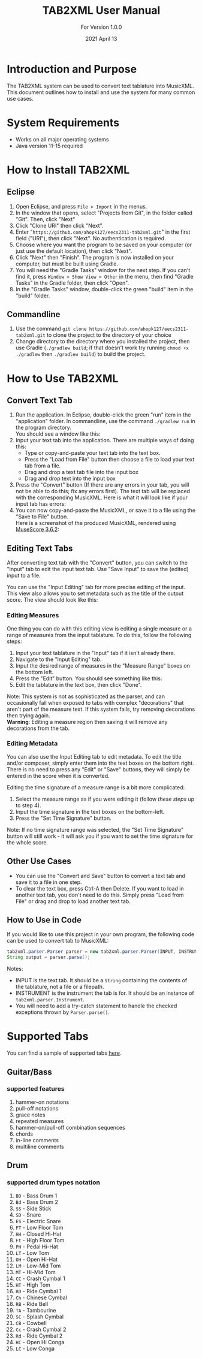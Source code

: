 #+TITLE: TAB2XML User Manual
#+SUBTITLE: For Version 1.0.0
#+DATE: 2021 April 13
#+LaTeX_HEADER: \usepackage[a4paper, lmargin=25mm, rmargin=25mm, tmargin=25mm, bmargin=25mm]{geometry}

#+LaTeX: \newpage

* Introduction and Purpose
  The TAB2XML system can be used to convert text tablature into MusicXML.  This document outlines how to install and use the system for many common use cases.
* System Requirements
  - Works on all major operating systems
  - Java version 11-15 required
* How to Install TAB2XML
** Eclipse
   1. Open Eclipse, and press ~File > Import~ in the menus.
      [[../Screenshots/eclipse-install-1.png]]
   2. In the window that opens, select "Projects from Git", in the folder called "Git".  Then, click "Next"
      [[../Screenshots/eclipse-install-2.png]]
   3. Click "Clone URI" then click "Next".
      [[../Screenshots/eclipse-install-3.png]]
   4. Enter "~https://github.com/ahopk127/eecs2311-tab2xml.git~" in the first field ("URI"), then click "Next".  No authentication is required.
      [[../Screenshots/eclipse-install-4.png]]
   5. Choose where you want the program to be saved on your computer (or just use the default location), then click "Next".
      [[../Screenshots/eclipse-install-5.png]]
   6. Click "Next" then "Finish".  The program is now installed on your computer, but must be built using Gradle.
      [[../Screenshots/eclipse-install-7.png]]
   7. You will need the "Gradle Tasks" window for the next step.  If you can't find it, press ~Window > Show View > Other~ in the menu, then find "Gradle Tasks" in the Gradle folder, then click "Open".
      [[../Screenshots/eclipse-build-2.png]]
   8. In the "Gradle Tasks" window, double-click the green "build" item in the "build" folder.
      [[../Screenshots/eclipse-build.png]]
** Commandline
   1. Use the command ~git clone https://github.com/ahopk127/eecs2311-tab2xml.git~ to clone the project to the directory of your choice
   2. Change directory to the directory where you installed the project, then use Gradle (~./gradlew build~; if that doesn't work try running ~chmod +x ./gradlew~ then ~./gradlew build~) to build the project.
#+LaTeX: \newpage

* How to Use TAB2XML
** Convert Text Tab
   1. Run the application.  In Eclipse, double-click the green "run" item in the "application" folder.  In commandline, use the command ~./gradlew run~ in the program directory.\\
      You should see a window like this:
      [[../Screenshots/main-interface-tabbedview-1.0.0.png]]
   2. Input your text tab into the application.  There are multiple ways of doing this:
      - Type or copy-and-paste your text tab into the text box.  
      - Press the "Load from File" button then choose a file to load your text tab from a file.  
      - Drag and drop a text tab file into the input box
      - Drag and drop text into the input box
      [[../Screenshots/sample-inputs-tabbedview-1.0.0.png]]
   3. Press the "Convert" button (If there are any errors in your tab, you will not be able to do this; fix any errors first).  The text tab will be replaced with the corresponding MusicXML.
      [[../Screenshots/converted-20210413-tabbedview.png]]
      Here is what it will look like if your input tab has errors:
      [[../Screenshots/sample-invalid-input-tabbedview.png]]
   4. You can now copy-and-paste the MusicXML, or save it to a file using the "Save to File" button. \\
      Here is a screenshot of the produced MusicXML, rendered using [[https://musescore.org/en/download][MuseScore 3.6.2]]:
      [[../Screenshots/converted-20210413-musescore.png]]
** Editing Text Tabs
   After converting text tab with the "Convert" button, you can switch to the "Input" tab to edit the input text tab.  Use "Save Input" to save the (edited) input to a file.
   
   You can use the "Input Editing" tab for more precise editing of the input.  This view also allows you to set metadata such as the title of the output score.  The view should look like this:
   [[../Screenshots/input-editing-tabbedview-1.0.0.png]]
*** Editing Measures
    One thing you can do with this editing view is editing a single measure or a range of measures from the input tablature.  To do this, follow the following steps:
    1. Input your text tablature in the "Input" tab if it isn't already there.
    2. Navigate to the "Input Editing" tab.
    3. Input the desired range of measures in the "Measure Range" boxes on the bottom left.
    4. Press the "Edit" button.  You should see something like this:
       [[../Screenshots/sample-input-editing-tabbedview.png]]
    5. Edit the tablature in the text box, then click "Done".

    Note: This system is not as sophisticated as the parser, and can occasionally fail when exposed to tabs with complex "decorations" that aren't part of the measure text.  If this system fails, try removing decorations then trying again. \\
    *Warning*: Editing a measure region then saving it will remove any decorations from the tab.
*** Editing Metadata
    You can also use the Input Editing tab to edit metadata.  To edit the title and/or composer, simply enter them into the text boxes on the bottom right.  There is no need to press any "Edit" or "Save" buttons, they will simply be entered in the score when it is converted.

    Editing the time signature of a measure range is a bit more complicated:
    1. Select the measure range as if you were editing it (follow [[*Editing Measures][these steps]] up to step 4).
    2. Input the time signature in the text boxes on the bottom-left.
    3. Press the "Set Time Signature" button.
       [[../Screenshots/sample-input-editing-timesignature-tabbedview.png]]

    Note: If no time signature range was selected, the "Set Time Signature" button will still work - it will ask you if you want to set the time signature for the whole score.
** Other Use Cases
   - You can use the "Convert and Save" button to convert a text tab and save it to a file in one step.
   - To clear the text box, press Ctrl-A then Delete.  If you want to load in another text tab, you don't need to do this.  Simply press "Load from File" or drag and drop to load another text tab.
** How to Use in Code
   If you would like to use this project in your own program, the following code can be used to convert tab to MusicXML:
   
   #+BEGIN_SRC java
     tab2xml.parser.Parser parser = new tab2xml.parser.Parser(INPUT, INSTRUMENT);  
     String output = parser.parse();  
   #+END_SRC

   Notes:
   - INPUT is the text tab.  It should be a ~String~ containing the contents of the tablature, not a file or a filepath.
   - INSTRUMENT is the instrument the tab is for.  It should be an instance of ~tab2xml.parser.Instrument~.
   - You will need to add a try-catch statement to handle the checked exceptions thrown by ~Parser.parse()~.
   
* Supported Tabs
You can find a sample of supported tabs [[https://github.com/ahopk127/eecs2311-tab2xml/tree/develop/src/test/resources/test-tabs][here]].
** Guitar/Bass
*** supported features
  1. hammer-on notations
  2. pull-off notations
  3. grace notes
  4. repeated measures
  5. hammer-on/pull-off combination sequences
  6. chords
  7. in-line comments
  8. multiline comments 
  
** Drum
*** supported drum types notation
  1. ~BD~ - Bass Drum 1
  2. ~Bd~ - Bass Drum 2
  3. ~SS~ - Side Stick
  4. ~SD~ - Snare
  5. ~ES~ - Electric Snare
  6. ~FT~ - Low Floor Tom 
  7. ~HH~ - Closed Hi-Hat
  8. ~Ft~ - High Floor Tom
  9. ~PH~ - Pedal Hi-Hat
  10. ~LT~ - Low Tom
  11. ~OH~ - Open Hi-Hat
  12. ~LM~ - Low-Mid Tom
  13. ~MT~ - Hi-Mid Tom
  14. ~CC~ - Crash Cymbal 1
  15. ~HT~ - High Tom
  16. ~RD~ - Ride Cymbal 1
  17. ~Ch~ - Chinese Cymbal
  18. ~RB~ - Ride Bell
  19. ~TA~ - Tambourine
  20. ~SC~ - Splash Cymbal
  21. ~CB~ - Cowbell
  22. ~Cc~ - Crash Cymbal 2
  23. ~Rd~ - Ride Cymbal 2
  24. ~HC~ - Open Hi Conga
  25. ~LC~ - Low Conga
  
